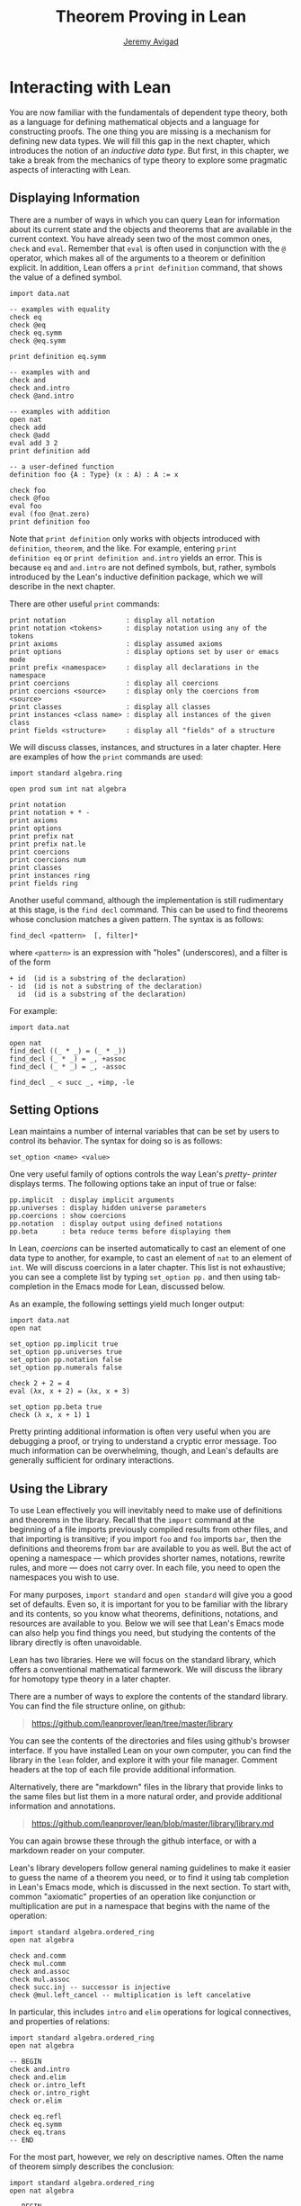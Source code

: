 #+Author: [[http://www.andrew.cmu.edu/user/avigad][Jeremy Avigad]]
#+OPTIONS: toc:nil
#+Title: Theorem Proving in Lean

* Interacting with Lean

You are now familiar with the fundamentals of dependent type theory,
both as a language for defining mathematical objects and a language
for constructing proofs. The one thing you are missing is a mechanism
for defining new data types. We will fill this gap in the next chapter,
which introduces the notion of an /inductive data type/. But first, in
this chapter, we take a break from the mechanics of type theory to
explore some pragmatic aspects of interacting with Lean.

** Displaying Information

There are a number of ways in which you can query Lean for information
about its current state and the objects and theorems that are
available in the current context. You have already seen two of the
most common ones, =check= and =eval=. Remember that =eval= is often
used in conjunction with the =@= operator, which makes all of the
arguments to a theorem or definition explicit. In addition, Lean
offers a =print definition= command, that shows the value of a defined
symbol.
#+BEGIN_SRC lean
import data.nat

-- examples with equality
check eq
check @eq
check eq.symm
check @eq.symm

print definition eq.symm

-- examples with and
check and
check and.intro
check @and.intro

-- examples with addition
open nat
check add
check @add
eval add 3 2
print definition add

-- a user-defined function
definition foo {A : Type} (x : A) : A := x

check foo
check @foo
eval foo
eval (foo @nat.zero)
print definition foo
#+END_SRC
Note that =print definition= only works with objects introduced with
=definition=, =theorem=, and the like. For example, entering =print
definition eq= or =print definition and.intro= yields an error. This
is because =eq= and =and.intro= are not defined symbols, but, rather,
symbols introduced by the Lean's inductive definition
package, which we will describe in the next chapter.

There are other useful =print= commands:
#+BEGIN_SRC text
print notation               : display all notation
print notation <tokens>      : display notation using any of the tokens
print axioms                 : display assumed axioms
print options                : display options set by user or emacs mode
print prefix <namespace>     : display all declarations in the namespace
print coercions              : display all coercions
print coercions <source>     : display only the coercions from <source>
print classes                : display all classes
print instances <class name> : display all instances of the given class
print fields <structure>     : display all "fields" of a structure
#+END_SRC
We will discuss classes, instances, and structures in a later
chapter. Here are examples of how the =print= commands are used:
#+BEGIN_SRC lean
import standard algebra.ring

open prod sum int nat algebra

print notation
print notation + * -
print axioms
print options
print prefix nat
print prefix nat.le
print coercions
print coercions num
print classes
print instances ring
print fields ring
#+END_SRC

Another useful command, although the implementation is still
rudimentary at this stage, is the =find decl= command. This can be
used to find theorems whose conclusion matches a given pattern.
The syntax is as follows:
#+BEGIN_SRC text
find_decl <pattern>  [, filter]*
#+END_SRC
where =<pattern>= is an expression with "holes" (underscores),
and a filter is of the form
#+BEGIN_SRC text
+ id  (id is a substring of the declaration)
- id  (id is not a substring of the declaration)
  id  (id is a substring of the declaration)
#+END_SRC
For example:
#+BEGIN_SRC lean
import data.nat

open nat
find_decl ((_ * _) = (_ * _))
find_decl (_ * _) = _, +assoc
find_decl (_ * _) = _, -assoc

find_decl _ < succ _, +imp, -le
#+END_SRC

** Setting Options

Lean maintains a number of internal variables that can be set by users
to control its behavior. The syntax for doing so is as follows:
#+BEGIN_SRC text
set_option <name> <value>
#+END_SRC

One very useful family of options controls the way Lean's /pretty-
printer/ displays terms. The following options take an input of true
or false:
#+BEGIN_SRC text
pp.implicit  : display implicit arguments
pp.universes : display hidden universe parameters
pp.coercions : show coercions
pp.notation  : display output using defined notations
pp.beta      : beta reduce terms before displaying them
#+END_SRC
In Lean, /coercions/ can be inserted automatically to cast an element
of one data type to another, for example, to cast an element of =nat=
to an element of =int=. We will discuss coercions in a later
chapter. This list is not exhaustive; you can see a complete list by
typing =set_option pp.= and then using tab-completion in the Emacs
mode for Lean, discussed below.

As an example, the following settings yield much longer output:
#+BEGIN_SRC lean
import data.nat
open nat

set_option pp.implicit true
set_option pp.universes true
set_option pp.notation false
set_option pp.numerals false

check 2 + 2 = 4
eval (λx, x + 2) = (λx, x + 3)

set_option pp.beta true
check (λ x, x + 1) 1
#+END_SRC
Pretty printing additional information is often very useful when you
are debugging a proof, or trying to understand a cryptic error
message. Too much information can be overwhelming, though, and Lean's
defaults are generally sufficient for ordinary interactions.

** Using the Library

To use Lean effectively you will inevitably need to make use of
definitions and theorems in the library. Recall that the =import=
command at the beginning of a file imports previously compiled results
from other files, and that importing is transitive; if you import
=foo= and =foo= imports =bar=, then the definitions and theorems from
=bar= are available to you as well. But the act of opening a namespace
--- which provides shorter names, notations, rewrite rules, and more
--- does not carry over. In each file, you need to open the namespaces
you wish to use.

For many purposes, =import standard= and =open standard= will give you
a good set of defaults. Even so, it is important for you to be
familiar with the library and its contents, so you know what theorems,
definitions, notations, and resources are available to you. Below we
will see that Lean's Emacs mode can also help you find things you
need, but studying the contents of the library directly is often
unavoidable.

Lean has two libraries. Here we will focus on the standard
library, which offers a conventional mathematical farmework. We will
discuss the library for homotopy type theory in a later chapter.

There are a number of ways to explore the contents of the standard
library. You can find the file structure online, on github:
#+BEGIN_QUOTE
[[https://github.com/leanprover/lean/tree/master/library]]
#+END_QUOTE
You can see the contents of the directories and files using github's
browser interface. If you have installed Lean on your own computer,
you can find the library in the =lean= folder, and explore it
with your file manager. Comment headers at the top of each file
provide additional information.

Alternatively, there are "markdown" files in the library that provide
links to the same files but list them in a more natural order, and
provide additional information and annotations.
#+BEGIN_QUOTE
[[https://github.com/leanprover/lean/blob/master/library/library.md]]
#+END_QUOTE
You can again browse these through the github interface, or with a
markdown reader on your computer.

Lean's library developers follow general naming guidelines to make
it easier to guess the name of a theorem you need, or to find it using
tab completion in Lean's Emacs mode, which is discussed in the next
section. To start with, common "axiomatic" properties of an operation
like conjunction or multiplication are put in a namespace that begins
with the name of the operation:
#+BEGIN_SRC lean
import standard algebra.ordered_ring
open nat algebra

check and.comm
check mul.comm
check and.assoc
check mul.assoc
check succ.inj -- successor is injective
check @mul.left_cancel -- multiplication is left cancelative
#+END_SRC
In particular, this includes =intro= and =elim= operations for logical
connectives, and properties of relations:
#+BEGIN_SRC lean
import standard algebra.ordered_ring
open nat algebra

-- BEGIN
check and.intro
check and.elim
check or.intro_left
check or.intro_right
check or.elim

check eq.refl
check eq.symm
check eq.trans
-- END
#+END_SRC

For the most part, however, we rely on descriptive names. Often the
name of theorem simply describes the conclusion:
#+BEGIN_SRC lean
import standard algebra.ordered_ring
open nat algebra

-- BEGIN
check succ_ne_zero
check @mul_zero
check @mul_one
check @sub_add_eq_add_sub
check @le_iff_lt_or_eq
-- END
#+END_SRC
If only a prefix of the description is enough to convey the meaning,
the name may be made even shorter:
#+BEGIN_SRC lean
import standard algebra.ordered_ring
open nat algebra

-- BEGIN
check @neg_neg
check pred_succ
-- END
#+END_SRC
Sometimes, to disambiguate the name of theorem or better convey the
intended reference, it is necessary to describe some of the
hypotheses. The word "of" is used to separate these hypotheses:
#+BEGIN_SRC lean
import standard algebra.ordered_ring
open nat algebra

-- BEGIN
check lt_of_succ_le
check @lt_of_not_le
check @lt_of_le_of_ne
check @add_lt_add_of_lt_of_le
-- END
#+END_SRC
Sometimes abbreviations or alternative descriptions are easier to work
with. For example, we use =pos=, =neg=, =nonpos=, =nonneg= rather than
=zero_lt=, =lt_zero=, =le_zero=, and =zero_le=.
#+BEGIN_SRC lean
import standard algebra.ordered_ring
open nat algebra

-- BEGIN
check @mul_pos
check @mul_nonpos_of_nonneg_of_nonpos
check @add_lt_of_lt_of_nonpos
check @add_lt_of_nonpos_of_lt
-- END
#+END_SRC
Sometimes the word "left" or "right" is helpful to describe variants
of a theorem.
#+BEGIN_SRC lean
import standard algebra.ordered_ring
open nat algebra

-- BEGIN
check @add_le_add_left
check @add_le_add_right
check @le_of_mul_le_mul_left
check @le_of_mul_le_mul_right
-- END
#+END_SRC

** Lean's Emacs Mode

This tutorial is designed to be read alongside Lean's web-browser
interface, which runs a Javascript-compiled version of Lean inside
your web browser. But there is a much more powerful interface to Lean
that runs as a special mode in the Emacs text editor. Our goal in this
section is to consider some of the advantages and features of the
Emacs interface.

If you have never used the Emacs text editor before, you should spend
some time experimenting with it. Emacs is an extremely powerful text
editor, but it can also be overwhelming. There are a number of
introductory tutorials on the web, including these:
#+BEGIN_QUOTE
[[http://www.gnu.org/software/emacs/tour/][Emacs tour]]

[[http://www.jesshamrick.com/2012/09/10/absolute-beginners-guide-to-emacs/][Emacs beginners guide]]

[[http://www.ucs.cam.ac.uk/docs/course-notes/unix-courses/earlier/Emacs/files/course.pdf][Emacs course]]
#+END_QUOTE
You can get pretty far simply using the menus at the top of the
screen for basic editing and file management. Those menus list
keyboard-equivalents for the commands. Notation like "C-x", short for
"control x," means "hold down the control key while typing x." The
notation "M-x", short for "Meta x," means "hold down the Alt key while
typing x," or, equivalently, "press the Esc key, followed by x." For
example, the "File" menu lists "C-c C-s" as a keyboard-equivalent for
the "save file" command.

There are a number of benefits to using the native version of Lean
instead of the web interface. Perhaps the most important is file
management. The web interface imports the entire standard library
internally, which is why some examples in this tutorial have to put
examples in a namespace, "hide," to avoid conflicting with objects
already defined in the standard library. Moreover, the web interface
only operates on one file at a time. Using the Emacs editor, you can
create and edit Lean theory files anywhere on your file system, as
with any editor or word processor. From these files, you can import
pieces of the library at will, as well as your own theories, defined
in separate files.

To use the Emacs with Lean, you simply need to create a file with the
extension ".lean" and edit it. (For files that should be checked in
the homotopy type theory framework, use ".hlean" instead.) For
example, you can create a file by typing =emacs my_file.lean= in a
terminal window, in the directory where you want to keep the
file. Assuming everything has been installed correctly, Emacs will
start up in Lean mode, already checking your file in the background.

You can then start typing, or copy any of the examples in this
tutorial. (In the latter case, make sure you include the =import= and
=open= commands that are sometimes hidden in the text.) Lean mode
offers syntax highlighting, so commands, identifiers, and so on are
helpfully color-coded. Any errors that Lean detects are subtly
underlined in red, and the editor displays an exclamation mark in the
left margin. As you continue to type and eliminate errors, these
annotations magically disappear.

If you put the cursor on a highlighted error, Emacs displays the error
message in at the bottom of the frame. Alteratively, if you type "C-c
! l" while in Lean mode, Emacs opens a new window with a list of
compilation errors.

It may be disconcerting to see a perfectly good proof suddenly "break"
when you change a single character. If this proof is in the middle of
a file you are working on, the Lean interface will moreover raise an
error at every subsequent reference to the theorem. But these
complaints vanish as soon as the correctness of the theorem is
restored. Lean is quite fast and caches previous work to speed up
compilation, and changes you make are registered almost
instantaneously.

The Emacs Lean mode maintains a continuous dialog with a background
Lean process and uses it to present useful information to you. For
example, if you put your cursor on any identifier --- a theorem name,
a defined symbol, or a variable --- Emacs displays the its type in the
information line at the bottom. If you put the cursor on the opening
parenthesis of an expression, Emacs displays the type of the
expression.

This works even for implicit arguments. If you put your cursor on an
underscore symbol, then, assuming Lean's elaborator was successful in
inferring the value, Emacs shows you that value and its type. Typing
"C-c C-f" replaces the inferred value with the underscore. In cases
where Lean is unable to infer a value of an implicit argument, the
underscore is highlighted, and the error message indicates the type of
the "hole" that needs to be filled. This can be extremely useful when
constructing proofs incrementally. One can start typing a "proof
sketch," using either =sorry= or an underscore for details you intend
to fill in later. Assuming the proof is correct modulo these missing
pieces of information, the error message at an unfilled underscore
tells you the type of the term you need to construct, typically an
assertion you need to justify.

The Lean mode supports tab completion. In a context where Lean expects
an identifier (e.g. a theorem name or a defined symbol), if you start
typing and then hit the tab key, a popup window suggests possible
matches or near-matches for the expression you have typed. This helps
you find the theorems you need without having to browse the library.

If you put your cursor on an identifier that is defined in Lean's
library and hit "M-.", Emacs will take you to the identifier's
definition in the library file itself. This works even in an
autocompletion popup window: if you start typing an identifier, press
the tab key, choose a completion from the list of options, and press
"M-.", you are taken to the symbol's definition. These commands and
others are summarized here:
#+BEGIN_QUOTE
[[https://github.com/leanprover/lean/blob/master/src/emacs/README.md][Lean Emacs mode README]]
#+END_QUOTE

This is a good place to mention another trick that is sometimes useful
when editing long files. In Lean, the "exit" command halts processing
of the file abruptly. If you are making changes at the top of a
long file and want to defer checking of the remainder of the file
until you are done making those changes, you can temporarily insert an
"exit".

** Working with Multiple Files

Working with multiple files is only slightly more complex than working
with a development that fits into a single file. From Lean's
perspective, processing an input file is a matter of constructing
terms in the calculus of constructions, filling in the values of
implicit arguments if necessary. These terms can then be saved,
typically in a file with the same name but the extension ".olean", a
Lean "object" file. It is these files that are loaded by the "import"
command.

To start a project that may, potentially, involve more than one file,
choose the folder where you want the project to reside, open an
initial file in Emacs, and choose "create a new project" from the Lean
menu. The default file the system suggests is fine for most purposes,
and you can just press the "open" button. This step enables a
background process to ensure that whenever you are working on a file
in this folder, compiled versions of all the files it depends on are
available and up to date.

Suppose you are editing =foo.lean=, which imports =bar.lean=. You
can switch to =bar= and make additions or corrections to that file,
then switch back to =foo= and continue working. The process =linja=,
based on the =ninja= build system, ensures that =bar= is recompiled
and that an up-to-date version is available to =foo=.

Whenever you enter =import foo= at the top of a =.lean= file, Lean
searches both the library directory and the current directory for
=foo.lean=. If you want to specify that the location of =foo= is
relative to the current directory, type =import .foo=. It is perfectly
o.k.~if your project folder has subfolders, as long as the build file
--- the one you created with "create project" --- sits at the top. To
import =foo= from folder =bar= relative to the current directory, type
=import .bar.foo=. To import =foo= from folder =bar= in the parent of
the current directory, type =import ..bar.foo=, and so on.

Incidentally, outside of Emacs, from a terminal window, you can type
=linja= anywhere in your project folder to ensure that all your files
have compiled =.olean= counterparts, and that they are up to date.

** Notation, Overloads, and Coercions

Lean's parser is an instance of a Pratt parser, a non-backtracking
parser that is fast and flexible. You can read about Pratt parsers in
a number of places online, such as here:
#+BEGIN_QUOTE
[[http://en.wikipedia.org/wiki/Pratt_parser][Pratt's parser at Wikipedia]]

[[http://eli.thegreenplace.net/2010/01/02/top-down-operator-precedence-parsing][Top down operator precedence parsing]]
#+END_QUOTE
Identifiers can include any alphanumeric characters, including Greek
characters (other than Π, Σ, and λ, which, as we have seen, have a
special meaning in the dependent type theory). They can also include
subscripts, which can be entered by typing "\_" followed
by the desired subscripted character.

Lean's parser is moreover extensible, which is to say, we can define
new notation.
#+BEGIN_SRC lean
import data.nat
open nat

notation `[` a `**` b `]` := a * b + 1

definition mul_square (a b : ℕ) := a * a * b * b

infix `<*>`:50 := mul_square

eval [2 ** 3]
eval 2 <*> 3
#+END_SRC
In this example, the =notation= command defines a complex binary
notation for multiplying and adding one. The =infix= command declares
a new infix operator, with precedence 50, which associates to the
left. (More precisely, the token is given left-binding power 50.) The
command =infixr= defines notation which associates to the right,
instead.

If you declare these notations in a namespace, the notation is only
operant when the namespace is open. You can declare temporary notation
using the keyword "[local]", in which case the notation is operant
only in the current file.
#+BEGIN_SRC lean
import data.nat
open nat

-- BEGIN
notation [local] `[` a `**` b `]` := a * b + 1
infix [local] `<*>`:50 := λa b : ℕ, a * a * b * b
-- END
#+END_SRC

The file =reserved_notation.lean= in the =init= folder of the library
declares the left-binding powers of a number of common symbols that
are used in the library.
#+BEGIN_QUOTE
https://github.com/leanprover/lean/blob/master/library/init/reserved_notation.lean
#+END_QUOTE
You are welcome to overload these symbols for your own use, but you
cannot change their right-binding power.

# TODO: describe [parsing-only] option, etc.

Lean also provides mechanisms for iterated notation, such as =[a, b,
c, d, e]= to denote a list with the indicated elements. See the
discussion of =list= in the next chapter for an example.

Notation in Lean can be /overloaded/, which is to say, the same
notation can be used for more than one purpose. In that case, Lean's
elaborator will try to disambiguate based on context.
#+BEGIN_SRC lean
import data.nat data.int
open nat int

section
  variables a b : int
  variables m n : nat
  check a + b
  check m + n
  print notation +
end
#+END_SRC

Lean also provides mechanisms to automatically insert /coercions/
between types. These are user-defined functions between datatypes that
make it possible to "view" one datatype as another. For example, Lean
parses numerals like =123= to a special datatype known as =num=, which
can, in turn, be coerced to the natural numbers, integers, reals and
so on. Similarly, in any expression =a + n= where =a= is an integer
and =n= is a natural number, =n= is coerced to an integer.
#+BEGIN_SRC lean
import data.nat data.int
open nat int

section
  variables a b : int
  variables m n : nat

-- BEGIN
  check 123
  check typeof 123 : nat
  check typeof 123 : int
  check a + n
  check n + a
  check a + 123

  set_option pp.coercions true
  check 123
  check typeof 123 : nat
  check typeof 123 : int
  check a + n
  check n + a
  check a + 123
-- END
end
#+END_SRC
Setting the option =pp.coercions= to =true= makes the coercions
explicit. Coercions that are declared in a namespace are only
available to the system when the namespace is opened. The token
=typeof= is nothing more than fancy notation for the identity
function that makes it possible to specify the intended type of an
expression. In the first =check= command, Lean decides that =123= is a
numeral. The two commands after than indicate that it is intended to
be viewed as a =nat= and as an =int=, respectively.

Here is an example of how we can define a coercion from the booleans
to the natural numbers.
#+BEGIN_SRC lean
import data.bool data.nat
open bool nat

definition bool.to_nat [coercion] (b : bool) : nat :=
bool.cond b 1 0

eval 2 + ff
eval 2 + tt
eval tt + tt + tt + ff

print coercions        -- show all coercions
print coercions bool   -- show all coercions from bool
#+END_SRC
We could also declare =bool.to_nat= to be a coercion after the fact as follows:
#+BEGIN_SRC lean
import data.bool data.nat
open bool nat

-- BEGIN
definition bool.to_nat (b : bool) : nat :=
bool.cond b 1 0

coercion bool.to_nat
-- END
eval 2 + ff
eval 2 + tt
eval tt + tt + tt + ff
#+END_SRC
In that case, the scope of the declaration is only the current section
or namespace, or the current file if the declaration is at "top
level". To make the declaration persist to the whole namespace, use
the =persistent= modifier:
#+BEGIN_SRC lean
import data.bool data.nat
open bool nat

-- BEGIN
definition bool.to_nat (b : bool) : nat :=
bool.cond b 1 0

coercion [persistent] bool.to_nat
-- END
#+END_SRC
Alternatively, you can declare a persistent coercion by using the
=coercion= modifier when you define the function initially:
#+BEGIN_SRC lean
import data.bool data.nat
open bool nat

-- BEGIN
definition bool.to_nat [coercion] (b : bool) : nat :=
bool.cond b 1 0
-- END
#+END_SRC

For the elaborator to handle coercions effectively, restrictions are
imposed on the types one can serve as the source and target: roughly,
they have to be inductively defined types, as described in the next
chapter. As we will see, most defined datatypes are naturally of this
form, and in any case it is always possible to "wrap" a definition as
an inductively defined datatype.

Overloads and coercions introduce "choice points" in the elaboration
process, forcing the elaborator to consider multiple options and
backtrack appropriately. This can slow down the elaboration
process. More seriously, it can make error messages less informative:
Lean only reports the result of the last backtracking path, which
means the failure that is reported to the user may be due to the wrong
interpretation of an overload or coercion. This is why Lean provides
mechanism for namespace management: parsing and elaboration go more
smoothly when we only import the notation that we need.

Nonetheless, overloading is quite convenient, and often causes no
problems. There are various ways to manually disambiguate an
expression when necessary. One is to precede the expression with the
notation =#<namespace>=, to specify the namespace in which notation is
to be interpreted. Another is to replace the notation with an explicit
function name. Yet a third is to use the =typeof= notation to indicate
the intended type.
#+BEGIN_SRC lean
import data.nat data.int
open nat int

check 2 + 2
eval 2 + 2

check #nat 2 + 2
eval #nat 2 + 2

check #int 2 + 2
eval #int 2 + 2

check nat.add 2 2
eval nat.add 2 2

check int.add 2 2
eval int.add 2 2

check typeof 2 + 2 : nat
eval typeof 2 + 2 : nat

check typeof 2 + 2 : int
eval typeof 2 + 2 : int

check 0

check nat.zero

check typeof 0 : nat
check typeof 0 : int
#+END_SRC
